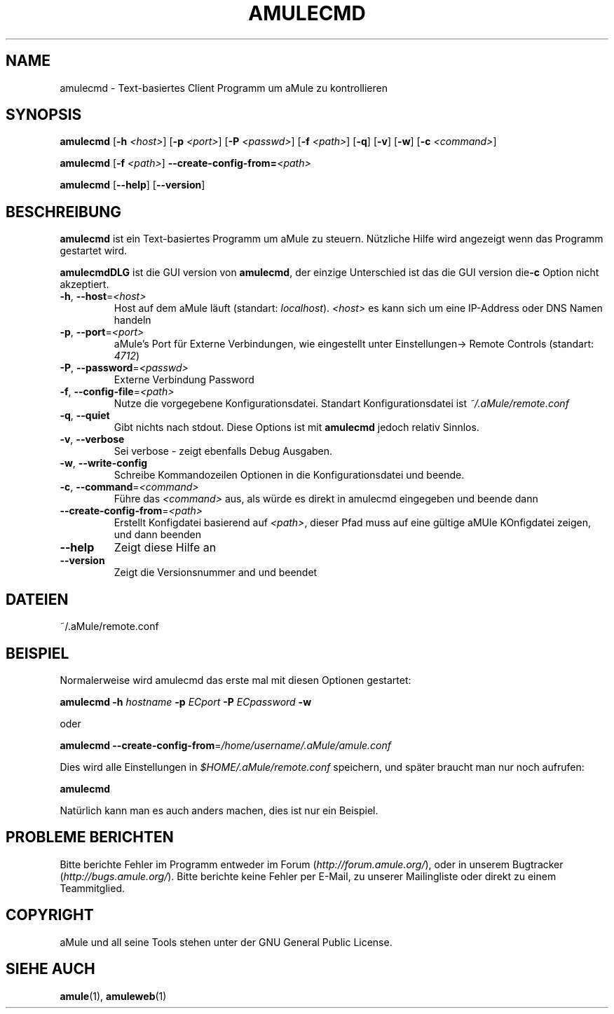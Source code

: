 .TH AMULECMD 1 "March 2005" "aMuleCmd v2.0.0" "aMule utilities"
.SH NAME
amulecmd \- Text-basiertes Client Programm um aMule zu kontrollieren
.SH SYNOPSIS
.B amulecmd
.RB [ \-h " " \fI<host> ]
.RB [ \-p " " \fI<port> ]
.RB [ \-P " " \fI<passwd> ]
.RB [ \-f " " \fI<path> ]
.RB [ \-q ]
.RB [ \-v ]
.RB [ \-w ]
.RB [ \-c " " \fI<command> ]
.PP
.B amulecmd
.RB [ \-f " " \fI<path> ]
.B \-\-create-config-from=\fI<path>
.PP
.B amulecmd
.RB [ \-\-help ]
.RB [ \-\-version ]
.SH BESCHREIBUNG
\fBamulecmd\fR ist ein Text-basiertes Programm um aMule zu steuern.
Nützliche Hilfe wird angezeigt wenn das Programm gestartet wird.
.PP
\fBamulecmdDLG\fR ist die GUI version von \fBamulecmd\fR, der einzige Unterschied ist das die GUI version die\fB\-c\fR Option nicht akzeptiert.
.TP
\fB\-h\fR, \fB\-\-host\fR=\fI<host>\fR
Host auf dem aMule läuft (standart: \fIlocalhost\fR). \fI<host>\fR es kann sich um eine IP-Address oder DNS Namen handeln
.TP
\fB\-p\fR, \fB\-\-port\fR=\fI<port>\fR
aMule's Port für Externe Verbindungen, wie eingestellt unter Einstellungen-> Remote Controls (standart: \fI4712\fR)
.TP
\fB\-P\fR, \fB\-\-password\fR=\fI<passwd>\fR
Externe Verbindung Password
.TP
\fB\-f\fR, \fB\-\-config\-file\fR=\fI<path>\fR
Nutze die vorgegebene Konfigurationsdatei. Standart Konfigurationsdatei ist \fI~/.aMule/remote.conf\fR
.TP
\fB\-q\fR, \fB\-\-quiet\fR
Gibt nichts nach stdout. Diese Options ist mit \fBamulecmd\fR jedoch relativ Sinnlos.
.TP
\fB\-v\fR, \fB\-\-verbose\fR
Sei verbose \- zeigt ebenfalls Debug Ausgaben.
.TP
\fB\-w\fR, \fB\-\-write\-config\fR
Schreibe Kommandozeilen Optionen in die Konfigurationsdatei und beende.
.TP
\fB\-c\fR, \fB\-\-command\fR=\fI<command>\fR
Führe das \fI<command>\fR aus, als würde es direkt in amulecmd eingegeben und beende dann
.TP
\fB\-\-create\-config\-from\fR=\fI<path>\fR
Erstellt Konfigdatei basierend auf \fI<path>\fR, dieser Pfad muss auf eine gültige aMUle KOnfigdatei zeigen, und dann beenden
.TP
\fB\-\-help\fR
Zeigt diese Hilfe an
.TP
\fB\-\-version\fR
Zeigt die Versionsnummer and und beendet
.SH DATEIEN
~/.aMule/remote.conf
.SH BEISPIEL
Normalerweise wird amulecmd das erste mal mit diesen Optionen gestartet:
.PP
\fBamulecmd\fR \fB\-h\fR \fIhostname\fR \fB\-p\fR \fIECport\fR \fB\-P\fR \fIECpassword\fR \fB\-w\fR
.PP
oder
.PP
\fBamulecmd\fR \fB\-\-create-config-from\fR=\fI/home/username/.aMule/amule.conf\fR
.PP
Dies wird alle Einstellungen in \fI$HOME/.aMule/remote.conf\fR speichern, und später braucht man nur noch aufrufen:
.PP
.B amulecmd
.PP
Natürlich kann man es auch anders machen, dies ist nur ein Beispiel.
.SH PROBLEME BERICHTEN
Bitte berichte Fehler im Programm entweder im Forum (\fIhttp://forum.amule.org/\fR), oder in unserem Bugtracker (\fIhttp://bugs.amule.org/\fR).
Bitte berichte keine Fehler per E-Mail, zu unserer Mailingliste oder direkt zu einem Teammitglied.
.SH COPYRIGHT
aMule und all seine Tools stehen unter der GNU General Public License.
.SH SIEHE AUCH
\fBamule\fR(1), \fBamuleweb\fR(1)
